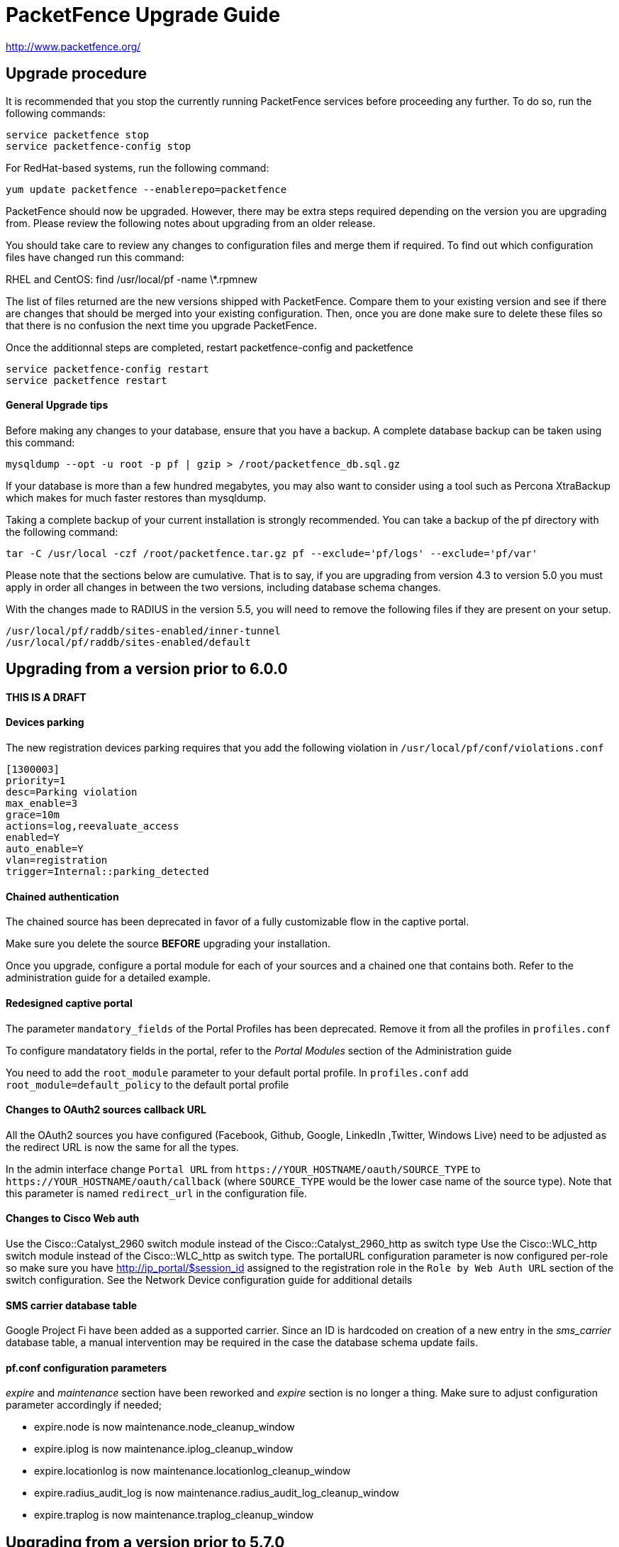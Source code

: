 PacketFence Upgrade Guide
=========================

http://www.packetfence.org/

Upgrade procedure
-----------------

It is recommended that you stop the currently running PacketFence services before proceeding any further.
To do so, run the following commands:

  service packetfence stop
  service packetfence-config stop

For RedHat-based systems, run the following command:

  yum update packetfence --enablerepo=packetfence
  
PacketFence should now be upgraded.  However, there may be extra steps required depending on the version you are upgrading from.  Please review the following notes about upgrading from an older release.

You should take care to review any changes to configuration files and merge them if required. 
To find out which configuration files have changed run this command:

RHEL and CentOS:
  find /usr/local/pf -name \*.rpmnew

The list of files returned are the new versions shipped with PacketFence.
Compare them to your existing version and see if there are changes that should be merged into your existing configuration.
Then, once you are done make sure to delete these files so that there is no confusion the next time you upgrade PacketFence.

Once the additionnal steps are completed, restart packetfence-config and packetfence

  service packetfence-config restart
  service packetfence restart


General Upgrade tips
^^^^^^^^^^^^^^^^^^^^

Before making any changes to your database, ensure that you have a backup.
A complete database backup can be taken using this command:

  mysqldump --opt -u root -p pf | gzip > /root/packetfence_db.sql.gz

If your database is more than a few hundred megabytes, you may also want to consider using a tool such as Percona XtraBackup which makes for much faster restores than mysqldump.

Taking a complete backup of your current installation is strongly recommended. 
You can take a backup of the pf directory with the following command:

  tar -C /usr/local -czf /root/packetfence.tar.gz pf --exclude='pf/logs' --exclude='pf/var'

Please note that the sections below are cumulative. That is to say, if you are upgrading from version 4.3 to version 5.0 you must apply in order all changes in between the two versions, including database schema changes.

With the changes made to RADIUS in the version 5.5, you will need to remove the following files if they are present on your setup.

  /usr/local/pf/raddb/sites-enabled/inner-tunnel
  /usr/local/pf/raddb/sites-enabled/default


Upgrading from a version prior to 6.0.0
---------------------------------------

THIS IS A DRAFT
^^^^^^^^^^^^^^^

Devices parking
^^^^^^^^^^^^^^^

The new registration devices parking requires that you add the following violation in `/usr/local/pf/conf/violations.conf`

  [1300003]
  priority=1
  desc=Parking violation
  max_enable=3
  grace=10m
  actions=log,reevaluate_access
  enabled=Y
  auto_enable=Y
  vlan=registration
  trigger=Internal::parking_detected

Chained authentication
^^^^^^^^^^^^^^^^^^^^^^

The chained source has been deprecated in favor of a fully customizable flow in the captive portal.

Make sure you delete the source *BEFORE* upgrading your installation.

Once you upgrade, configure a portal module for each of your sources and a chained one that contains both. Refer to the administration guide for a detailed example.

Redesigned captive portal
^^^^^^^^^^^^^^^^^^^^^^^^^

The parameter `mandatory_fields` of the Portal Profiles has been deprecated. Remove it from all the profiles in `profiles.conf`

To configure mandatatory fields in the portal, refer to the 'Portal Modules' section of the Administration guide

You need to add the `root_module` parameter to your default portal profile. In `profiles.conf` add `root_module=default_policy` to the default portal profile

Changes to OAuth2 sources callback URL
^^^^^^^^^^^^^^^^^^^^^^^^^^^^^^^^^^^^^^

All the OAuth2 sources you have configured (Facebook, Github, Google, LinkedIn ,Twitter, Windows Live) need to be adjusted as the redirect URL is now the same for all the types.

In the admin interface change `Portal URL` from `https://YOUR_HOSTNAME/oauth/SOURCE_TYPE` to `https://YOUR_HOSTNAME/oauth/callback` (where `SOURCE_TYPE` would be the lower case name of the source type). Note that this parameter is named `redirect_url` in the configuration file.

Changes to Cisco Web auth
^^^^^^^^^^^^^^^^^^^^^^^^^

Use the Cisco::Catalyst_2960 switch module instead of the Cisco::Catalyst_2960_http as switch type
Use the Cisco::WLC_http switch module instead of the Cisco::WLC_http as switch type.
The portalURL configuration parameter is now configured per-role so make sure you have http://ip_portal/$session_id assigned to the registration role in the `Role by Web Auth URL` section of the switch configuration.
See the Network Device configuration guide for additional details

SMS carrier database table
^^^^^^^^^^^^^^^^^^^^^^^^^^

Google Project Fi have been added as a supported carrier. Since an ID is hardcoded on creation of a new entry in the 'sms_carrier' database table, a manual intervention may be required in the case the database schema update fails.

pf.conf configuration parameters
^^^^^^^^^^^^^^^^^^^^^^^^^^^^^^^^

'expire' and 'maintenance' section have been reworked and 'expire' section is no longer a thing. Make sure to adjust configuration parameter accordingly if needed;
 
* expire.node is now maintenance.node_cleanup_window
* expire.iplog is now maintenance.iplog_cleanup_window
* expire.locationlog is now maintenance.locationlog_cleanup_window
* expire.radius_audit_log is now maintenance.radius_audit_log_cleanup_window
* expire.traplog is now maintenance.traplog_cleanup_window

Upgrading from a version prior to 5.7.0
---------------------------------------

Suricata violation trigger renaming
^^^^^^^^^^^^^^^^^^^^^^^^^^^^^^^^^^^

With the introduction of the ability to trigger a violation based on a MD5 hash detected by Suricata, a new trigger type has been introduced, requiring the modification of the actual 'suricata' trigger.
Make sure to go through your violations configuration and change any 'suricata' trigger name for 'suricata_event'.

Database schema update
^^^^^^^^^^^^^^^^^^^^^^

Changes have been made to the database schema. You will need to update it accordingly.

Make sure you run the following to update your schema:

  mysql -u root -p pf -v < /usr/local/pf/db/upgrade-5.6.0-5.7.0.sql

Once completed, update the file /usr/local/pf/conf/currently-at to match the new release number (PacketFence 5.7.0).



Upgrading from a version prior to 5.6.0
---------------------------------------

Database schema update
^^^^^^^^^^^^^^^^^^^^^^

Changes have been made to the database schema. You will need to update it accordingly.

Make sure you run the following to update your schema:

  mysql -u root -p pf -v < /usr/local/pf/db/upgrade-5.5.0-5.6.0.sql

Extension points changes
^^^^^^^^^^^^^^^^^^^^^^^^

The file lib/pf/vlan/custom.pm has now been renamed to lib/pf/role/custom.pm.
Most of the customizations that used to be made in vlan/custom.pm can now be handled by configuring a vlan filter.
You should take a good look at your existing vlan/custom.pm and consider porting the changes to conf/vlan_filters.conf. 

VLAN filters changes
^^^^^^^^^^^^^^^^^^^^

The scopes for the VLAN filters have changed.
The following have been renamed according to these rules:

NormalVlan          -> RegisteredRole
RegistrationVlan    -> RegistrationRole 
ViolationVlan       -> ViolationRole
InlineVlan          -> InlineRole

If you have defined any filters in /usr/local/pf/conf/vlan_filters.conf, make sure to rename all references to the left hand side with the new names on the right hand side.

Default type for the switches
^^^^^^^^^^^^^^^^^^^^^^^^^^^^^

The default type for the switches now needs to be set explicitly. Add the following line in the default section of `/usr/local/pf/conf/switches.conf`

`type=Generic`

Once completed, update the file /usr/local/pf/conf/currently-at to match the new release number (PacketFence 5.6.0).

Upgrading from a version prior to 5.5.0
---------------------------------------

Database schema update
^^^^^^^^^^^^^^^^^^^^^^

Changes have been made to the database schema. You will need to update it accordingly.

Make sure you run the following to update your schema:

  mysql -u root -p pf -v < /usr/local/pf/db/upgrade-5.4.0-5.5.0.sql

VLAN Filter configuration changes
^^^^^^^^^^^^^^^^^^^^^^^^^^^^^^^^^

The VLAN filter has been reworked to use a more generalized syntax to allow more complex filters to be created.

This mean nested conditions no longer need to specify the attribute in the condition.

So the following attribute

   [condition]
   filter=node_info
   attribute=category
   operator=is
   value=default

Should be rewritten as

   [condition]
   filter=node_info.category
   operator=is
   value=default

The older syntax is still supported but will be deprecated in a future release.

The operators match and match_not has changed thier behavior.
They will match (or not match) the exact string given in the condition.
The following condition

  [condition]
  filter=node_info.computername
  operator=match
  value=^Bob

Will match node_info.computername only if it contians '^Bob'.
It will not match if node_info.computername start with 'Bob'

If you need to use a regex then use the regex/regex_not operator.
So the following condition should be changed from

  [condition]
  filter=node_info.mac
  operator=match
  value=^00:

To the following

  [condition]
  filter=node_info.mac
  operator=regex
  value=^00:

pf.conf configuration file changes
^^^^^^^^^^^^^^^^^^^^^^^^^^^^^^^^^^

The following parameters have been removed from pf.conf. Make sure to remove them from your file if configured.

* alerting.wins_server
* alerting.admin_netbiosname

violations.conf configuration file changes
^^^^^^^^^^^^^^^^^^^^^^^^^^^^^^^^^^^^^^^^^^

Violations have been reworked and configuration changes are necessary in order to maintain functionnality.

In violations.conf the following actions have been renamed, please update them accordingly.

* trap -> reevaluate_access
* email -> email_admin

The following action have been removed from the violations :

* popup

Also in violations.conf, the parameter whitelisted_categories has been renamed into whitelisted_roles

Billing configuration change
^^^^^^^^^^^^^^^^^^^^^^^^^^^^

The parameter `billing_engine` of the Portal Profiles has been deprecated.
Remove it from all your profiles configuration in `/usr/local/pf/conf/profiles.conf`.

The billing engine of PacketFence has been reworked completely.

It will require to reconfigure existing billing providers from scratch as there is no retro-compatibility with the previous configuration.

Please see the Administration Guide for details on how to configure the billing engine.

Mod_qos configuration changes
^^^^^^^^^^^^^^^^^^^^^^^^^^^^^

Mod_qos configuration has been moved from "services" to "captive_portal" section.
Make sure to apply the appropriate changes if needed.

Once completed, update the file /usr/local/pf/conf/currently-at to match the new release number (PacketFence 5.5.0).

Upgrading from a version prior to 5.4.0
---------------------------------------

Database schema update
^^^^^^^^^^^^^^^^^^^^^^

Changes have been made to the database schema. You will need to update it accordingly.

Make sure you run the following to update your schema:

  mysql -u root -p pf -v < /usr/local/pf/db/upgrade-5.3.0-5.4.0.sql

Authentication sources rules rework
^^^^^^^^^^^^^^^^^^^^^^^^^^^^^^^^^^^

Authentication sources rules have been reworked in a way to differentiate an 'authentication' rule and an 'administration' rule. Codewise, that means that codeflow will look into specific types of rules depending of the use case.

Please take a minute or two to go through the existing rules for each of the authentication sources and make sure there is no 'administration' class actions into an 'authentication' class rule and vice versa, otherwise the "invalid" action will be ignored.

Authentication sources rules structure is as follow:

* 'authentication' rule class available actions:
** Set role (set_role)
** Set access duration (set_access_duration)
** Set unregistration date (set_unreg_date)
* 'administration' rule class available actions:
** Set access level of Web admin (set_access_level)
** Mark as sponsor (mark_as_sponsor)

For example, if an existing rule is as follow:

* Name: AllAdmins
* Class: No class defined since the class attribute is new
* Conditions: ...
* Actions:
** Set access level of Web admin -> ALL
** Set role -> default
** Set access duration -> 24H

That existing rule will default to the 'authentication' class if none is being set. 
If that's the case, the first action "Set access level of Web admin" will then be ignored.

To replicate that existing rule with the new classes, you would have to create two separate rules, as follow:

Rule for 'administration' purposes

* Name: AllAdmins_admin 
* Class: administration
* Conditions: ...
* Actions:
** Set access level of Web admin -> ALL

Rule for 'authentication' purposes

* Name: AllAdmins_auth
* Class: authentication
* Conditions: ...
* Actions:
** Set role -> default
** Set access duration -> 24H

Configuration will be validated on every start / restart so that "bogus" authentication sources / rules can be identified.


OAuth2 authentication sources changes
^^^^^^^^^^^^^^^^^^^^^^^^^^^^^^^^^^^^^

The Facebook API now requires to specify the fields to be defined in the query.
In all your facebook sources, change the parameter protected_resource_url to https://graph.facebook.com/me?fields=id,name,email,first_name,last_name

Change the parameter scope to user,user:email in all your Github sources as PacketFence is now fetching the email address of the user when registering with Github.

StatsD configuration changes
^^^^^^^^^^^^^^^^^^^^^^^^^^^^

monitoring.statsd_host and monitoring.statsd_port have been removed from pf.conf. 
If you have specified a specific host or port, remove them from your configuration and change them in /usr/local/pf/lib/pf/StatsD.pm

Once completed, update the file /usr/local/pf/conf/currently-at to match the new release number (PacketFence 5.4.0).

Upgrading from a version prior to 5.3.0
---------------------------------------

Database schema update
^^^^^^^^^^^^^^^^^^^^^^

Changes have been made to the database schema. You will need to update it accordingly.

Make sure you run the following to update your schema:

  mysql -u root -p pf -v < /usr/local/pf/db/upgrade-5.2.0-5.3.0.sql

Debian and Ubuntu
^^^^^^^^^^^^^^^^^

A downgrade in a package version may cause an error when trying to upgrade.

If you receive this error: 

  The following packages have unmet dependencies:
   packetfence : Depends: libhtml-formhandler-perl (= 0.40013-2) but 0.40050-2 is to be installed
  E: Unable to correct problems, you have held broken packages.

Run the following commands:

  # dpkg -r --ignore-depends=packetfence   libhtml-formhandler-perl
  # apt-get install  libhtml-formhandler-perl  libtemplate-autofilter-perl  libmoo-perl 
  # apt-get install packetfence packetfence-config packetfence-pfcmd-suid libdist-checkconflicts-perl libimport-into-perl 

Once completed, update the file /usr/local/pf/conf/currently-at to match the new release number (PacketFence 5.3.0).


Upgrading from a version prior to 5.2.0
---------------------------------------

Database schema update
^^^^^^^^^^^^^^^^^^^^^^

Multiple changes have been made to the database schema. You will need to update it accordingly.

Make sure you run the following to update your schema:

  mysql -u root -p pf -v < /usr/local/pf/db/upgrade-5.1.0-5.2.0.sql

Database monitoring host
^^^^^^^^^^^^^^^^^^^^^^^^

If you are using an Active/Active cluster, you will need to adjust the monitoring database host to point to your database as it is not forced anymore.

In `conf/pf.conf` :

----
[monitoring]
db_host=127.0.0.1
----

New 'portal' interface type
^^^^^^^^^^^^^^^^^^^^^^^^^^^

If you are using email registration, web-auth enforcement (external captive-portal), device registration feature, or anything that would require to access the captive portal from outside the registration/isolation VLANs, you might want (actually, you need otherwise it will no longer works!) to add the 'portal' type to the existing 'management' interface.

In `conf/pf.conf` :

----
[interface eth42]
type=management,portal
----


Once completed, update the file /usr/local/pf/conf/currently-at to match the new release number (PacketFence 5.2.0).

Upgrading from a version prior to 5.1.0
---------------------------------------

Database schema update
^^^^^^^^^^^^^^^^^^^^^^

Multiple changes have been made to the database schema. You will need to update it accordingly.

Make sure you run the following to update your schema:

  mysql -u root -p pf -v < /usr/local/pf/db/upgrade-5.0.0-5.1.0.sql

pfsetvlan and snmptrapd
^^^^^^^^^^^^^^^^^^^^^^^

These two services have been disabled by default. 
If you are using SNMP traps enforcement on your switches (like port-security), make sure you re-enable them in 'Configuration->Services'.

Active Directory domain join
^^^^^^^^^^^^^^^^^^^^^^^^^^^^

The Microsoft Active Directory domain join configuration is now part of PacketFence. 
A migration script has been made so you can migrate an existing domain join into this configuration.
Note that this step is not mandatory, as the old join method is still supported. But if you do
not perform this step, you will not see its configuration from the PacketFence web administrative interface.

Simply execute the following script and follow its instructions `/usr/local/pf/addons/AD/migrate.pl`

Once completed, update the file /usr/local/pf/conf/currently-at to match the new release number (PacketFence 5.1.0).

Upgrading from a version prior to 5.0.0
---------------------------------------

Upgrading a version of PacketFence older than 4.1 to v5 will be a complex undertaking.
While it's entirely possible if done meticulously, we
suggest you start from scratch and move your customizations and
nodes information over to your new installation.

Please note that the sections below are cumulative. That is to say, if you are upgrading from version 4.3 to version 5.0 you must apply in order all changes in between the two versions, including database schema changes.

As always, taking a complete backup of your current installation is strongly recommended. 
A backup should contain a copy of all PacketFence files as well as a copy of the database.
You can take a backup of the pf directory with the following command:

  tar -C /usr/local -czf /root/packetfence.tar.gz pf 

A backup of the database can be taken using the procedure described in the next section.

Database schema update
^^^^^^^^^^^^^^^^^^^^^^

Before making any changes to your database, ensure that you have a backup.
A complete database backup can be taken using this command:

  mysqldump --opt -u root -p pf | gzip > /root/packetfence_db.sql.gz

If your database is more than a few hundred megabytes, you may also want to consider using a tool such as Percona XtraBackup which makes for much faster restores than mysqldump.


Multiple changes have been made to the database schema. You will need to update it accordingly.
Since we will be dropping and recreating the 'iplog' table it is essential that you have a backup if you need the data it contains.

Make sure you run the following to update your schema:

  mysql -u root -p pf -v < /usr/local/pf/db/upgrade-4.7.0-5.0.0.sql

Configuration changes
^^^^^^^^^^^^^^^^^^^^^

You must manually enter the MySQL password of the pf user in the conf/pfconfig.conf file.
The MySQL password is saved in the conf/pf.conf file under the [database] section.
Copy the following from conf/pf.conf to conf/pfconfig.conf: 

  pass=$YOURPASSWORDHERE
  

Violations configuration
^^^^^^^^^^^^^^^^^^^^^^^^

The violation triggers have been reworked for the new Fingerbank integration.
We highly suggest you copy `conf/violations.conf.example` over `conf/violations.conf` and then reconfigure any violations you had before.

Also, make sure you adjust the following triggers to their new ID (Can be found under 'Configuration->Fingerbank'):

* `USERAGENT` becomes `user_agent`
* `VENDORMAC` becomes `mac_vendor`

The `OS` trigger has been deprecated over the new `dhcp_fingerprint` trigger. 
You will need to adjust these triggers to the new ids as well as renaming them.

iptables changes
^^^^^^^^^^^^^^^^

The iptables configuration file doesn't use the generated rules '%%input_mgmt_guest_rules%%' anymore. 
Make sure you remove this line from conf/iptables.conf.

Also a lot of additions were made to the iptables configuration file. 
Make sure you add the new rules in conf/iptables.conf.example to your existing iptables file or execute the following command to replace the whole file.

  cp /usr/local/pf/conf/iptables.conf.example /usr/local/pf/conf/iptables.conf

Using EAP local authentication
^^^^^^^^^^^^^^^^^^^^^^^^^^^^^^

If you are using EAP MS-CHAP local authentication, meaning your 802.1x connections authenticate against your local database, you will need to make sure you deactivate password encryption in the database.
In the administration interface, go in 'Configuration -> Advanced' and set 'Database passwords hashing method' to `plaintext`

Once completed, update the file /usr/local/pf/conf/currently-at to match the new release number (PacketFence 5.0.0).

Upgrading from a version prior to 4.7.0
---------------------------------------

Database schema update
^^^^^^^^^^^^^^^^^^^^^^

The 'node' table has a new column (machine_account).

Make sure you run the following to update your schema:

  mysql -u root -p pf -v < /usr/local/pf/db/upgrade-4.6.0-4.7.0.sql

Once completed, update the file /usr/local/pf/conf/currently-at to match the new release number (PacketFence 4.7.0).

Upgrading from a version prior to 4.6.0
---------------------------------------

Database schema update
^^^^^^^^^^^^^^^^^^^^^^

The locationlog and locationlog_history table have 2 new columns stripped_user_name and realm.
We added new INDEX on iplog, violation and locationlog tables.

Make sure you run the following to update your schema:

  mysql -u root -p pf -v < /usr/local/pf/db/upgrade-4.5.0-4.6.0.sql


Violation template pages language handling
^^^^^^^^^^^^^^^^^^^^^^^^^^^^^^^^^^^^^^^^^^

Code to match violation template pages have been reworked. Make sure to lowercase FR to fr in french template files name.

Realm configuration
^^^^^^^^^^^^^^^^^^^

Realm are now managed by Freeradius server so if your users authenticate with a username like username@acme.com then add the realm acme.com
in the Radius Realms configuration menu and in your Active Directory source select 'Use stripped username'.

Once completed, update the file /usr/local/pf/conf/currently-at to match the new release number (PacketFence 4.6.0).

Upgrading from a version prior to 4.5.0
---------------------------------------

Database schema update
^^^^^^^^^^^^^^^^^^^^^^

The class table has a new column delay_by.

Make sure you run the following to update your schema:

  mysql -u root -p pf -v < /usr/local/pf/db/upgrade-4.4.0-4.5.0.sql

Violation configuration
^^^^^^^^^^^^^^^^^^^^^^^

A new parameter 'delay_by' has been introduced in the violation configuration. Make sure to add the following to the 'defaults' section of 'conf/violations.conf' to avoid any problem.

delay_by=0s

Once completed, update the file /usr/local/pf/conf/currently-at to match the new release number (PacketFence 4.5.0).

Upgrading from a version prior to 4.4.0
---------------------------------------

Database schema update
^^^^^^^^^^^^^^^^^^^^^^

Introduced the 'iplog_history' table for easier cleanup of the existing 'iplog' table.

Make sure you run the following to update your schema:

  mysql -u root -p pf -v < /usr/local/pf/db/upgrade-4.3.0-4.4.0.sql

Cache serialization
^^^^^^^^^^^^^^^^^^^

The serialization of the objects in the cache changed, making all the previous cached objects invalid.
With PacketFence completely stopped do :

  rm -fr /usr/local/pf/var/cache/*

Once completed, update the file /usr/local/pf/conf/currently-at to match the new release number (PacketFence 4.4.0).

Upgrading from a version prior to 4.3.0
---------------------------------------

Database schema update
^^^^^^^^^^^^^^^^^^^^^^

The person table has 2 new column to keep the portal and the source used to authenticate.

The tables email_activation and sms_activation have been merged in a table named `activation`. It has an additional column to keep the portal used to register.

Make sure you run the following to update your schema:

  mysql -u root -p pf -v < /usr/local/pf/db/upgrade-4.2.0-4.3.0.sql

Configuration changes
^^^^^^^^^^^^^^^^^^^^^

The parameters `VlanMap` and `RoleMap` have been added in `switches.conf`; be sure to add them in the [default] switch section.

The OAuth passthroughs will not be activated unless `trapping.passthrough` in `pf.conf` is enabled. Make sure you enable it if you have OAuth authentication sources (Google, Facebook, Github, LinkedIn and Windows Live).

Once the configuration is completed, update the file /usr/local/pf/conf/currently-at to match the new release number.

Upgrading from a version prior to 4.2.0
---------------------------------------

Database schema update
^^^^^^^^^^^^^^^^^^^^^^

The person table has many new columns that can be used for registration.

The node table has new columns to store the time and bandwidth balances of a node.

The node table has also a new column to keep the audit-session-id from the RADIUS request to use with the CoA.

Added a new column config_timestamp in radius_nas table.

The locationlog table has new columns to store the switch IP and MAC when using dynamic controllers.

New table for inline (layer 3) accounting.

New table for WRIX data.

Make sure you run the following to update your schema:

  mysql -u root -p pf -v < /usr/local/pf/db/upgrade-4.1.0-4.2.0.sql

Configuration changes
^^^^^^^^^^^^^^^^^^^^^

The parameter `guests_self_registration.mandatory_fields` from `pf.conf` (or `pf.conf.defaults`) was moved to the
default portal profile in `profiles.conf`.

The parameters `registration.gaming_devices_registration` and `registration.gaming_devices_registration_role` are replaced
with `registration.device_registration` and `registration.device_registration_role`.

Adjust your configuration files accordingly.

The captive portal has been rewritten using the Catalyst MVC framework. Any customization to the previous CGI scripts
will need to be ported to the new architecture.

Once the configuration completed, update the file /usr/local/pf/conf/currently-at to match the new release number.

Upgrading from a version prior to 4.1.0
---------------------------------------

Database schema update
^^^^^^^^^^^^^^^^^^^^^^

The category column in the temporary_password should not be mandatory.

Also, the access_level of the temporary_password table is now a string instead of a bit string.

Make sure you run the following to update your schema:

  mysql -u root -p pf -v < /usr/local/pf/db/upgrade-4.0.0-4.1.0.sql

Configuration changes
^^^^^^^^^^^^^^^^^^^^^

The parameters `trapping.redirecturl` and `trapping.always_use_redirecturl` from `pf.conf` (or `pf.conf.defaults`)
were moved to the default portal profile in `profiles.conf`.

The parameter `registration.range` has been deprecated. Make sure you remove it from your configuration file.

The action `set_access_level` of authentication sources in `authentication.conf` must now match one of the admin roles
defined in `adminroles.conf`. The previous level `4294967295` must be replaced by *ALL* and the level `0` by *NONE*.

Adjust your configuration files accordingly.

Once the configuration completed, update the file /usr/local/pf/conf/currently-at to match the new release number.

Upgrading from a version prior to 4.0.6
---------------------------------------

Changes to authentication API
^^^^^^^^^^^^^^^^^^^^^^^^^^^^^

The method pf::authentication::authenticate now expects an array of pf::authentication::Source objects
instead of an array of source IDs.

The methods getSourceByType, getInternalSources, and getExternalSources of the module pf::Portal::Profile
now return pf::authentication::Source objects instead of source IDs.

Upgrading from a version prior to 4.0.5
---------------------------------------

This release adds a new dependency on the Perl module Apache::SSLLookup. Once installed, 
update the file /usr/local/pf/conf/currently-at to match the new release number.

Upgrading from a version prior to 4.0.4
---------------------------------------

The parameter guest_self_reg in the profiles.conf file is no longer necessary.
The self-registration is now automatically enabled if at least one external 
authentication source is selected (Email, SMS, SponsorEmail, or Oauth2).

Upgrading from a version prior to 4.0.3
---------------------------------------

You need to downgrade the version of perl-Net-DNS and perl-Net-DNS-Nameserver to
version 0.65-4 in order to fix the issue with pfdns crashing.

Upgrading from a version prior to 4.0.2
---------------------------------------

This release only fixes various bugs and doesn't need the database schema to be
modified. Simply update the file /usr/local/pf/conf/currently-at to match the new
release number.

LDAP SSL and STARTTLS is now correctly implemented.
Make sure the server you specify in authentication.conf supports the encryption type 
requested on the port configured. Failure to do so will break LDAP and Active Directory 
authentication.

Upgrading from a version prior to 4.0.1
---------------------------------------

This release only fixes various bugs and doesn't need the database schema to be
modified. Simply update the file /usr/local/pf/conf/currently-at to match the new
release number.

Upgrading from a version prior to 4.0.0
---------------------------------------

Upgrading an old version of PacketFence to v4 will be quite
an endeavor. While it's entirely possible if done meticulously, we
suggest you start from scratch and move your customizations and
nodes information over to your new installation.

Database schema update
^^^^^^^^^^^^^^^^^^^^^^
The temporary password table has been extended to include roles information.
Moreover, an "admin" user is now automatically created. The default password
is also "admin". Finally, a new table has been added for saved searches in the
new Web administrative interface.

  mysql -u root -p pf -v < /usr/local/pf/db/upgrade-3.6.1-4.0.0.sql

Other important changes
^^^^^^^^^^^^^^^^^^^^^^^

PacketFence v4 received a major overhaul, especially regarding the authentication
sources. Authentication modules found in `conf/authentication/` are no longer
being used and have been replaced by the `conf/authentication.conf` file. While
this file can be hand-edited, you should create your authentication sources
and perform roles-mapping using the Configuation > Users > Sources page from
PacketFence's Web administrative interface.

Also, in PacketFence v4, the VLANs can be assigned in `conf/switches.conf` by constructing
the parameter names from the VLAN names and the `Vlan` suffix. The VLAN names must match one
of the default names (registration, isolation, macDetection, inline, and voice) or one of the
defined roles. If you were using custom VLANs, you must create a new role per VLAN and assign
them accordingly.

Other key changes were done, such as:

* moved remediation templates in `html/captive-portal/templates/violations` and converted them to Template Toolkit
* dropped guests_admin_registration.category
* dropped guests_self_registration.access_duration
* dropped guests_self_registration.category
* dropped guests_self_registration.sponsor_authentication
* dropped guests_self_registration.sponsors_only_from_localdomain
* dropped ports.listeners
* dropped registration.auth and registration.default_auth
* dropped registration.maxnodes
* dropped registration.expire_* and registration.skip_*
* dropped trapping.blacklist
* dropped support for resetVlanAllPort in `bin/pfcmd_vlan`
* dropped `sbin/pfredirect` binary
* splitted the httpd services in three: httpd.admin, httpd.portal and httpd.webservices
* domain-name is no longer required in each section of networks.conf

For all parameters related to authentication (categories, access duration, sponsor authentication, etc.),
you should now set proper actions in the `conf/authentication.conf` file.

Finally, the `pf` must be sudoer access to the `/sbin/ip` (and others) binary. As root, please do:

  echo "pf ALL=NOPASSWD: /sbin/iptables, /usr/sbin/ipset, /sbin/ip, /sbin/vconfig, /sbin/route, /sbin/service, /usr/bin/tee, /usr/local/pf/sbin/pfdhcplistener, /bin/kill, /usr/sbin/dhcpd, /usr/sbin/radiusd" >> /etc/sudoers
